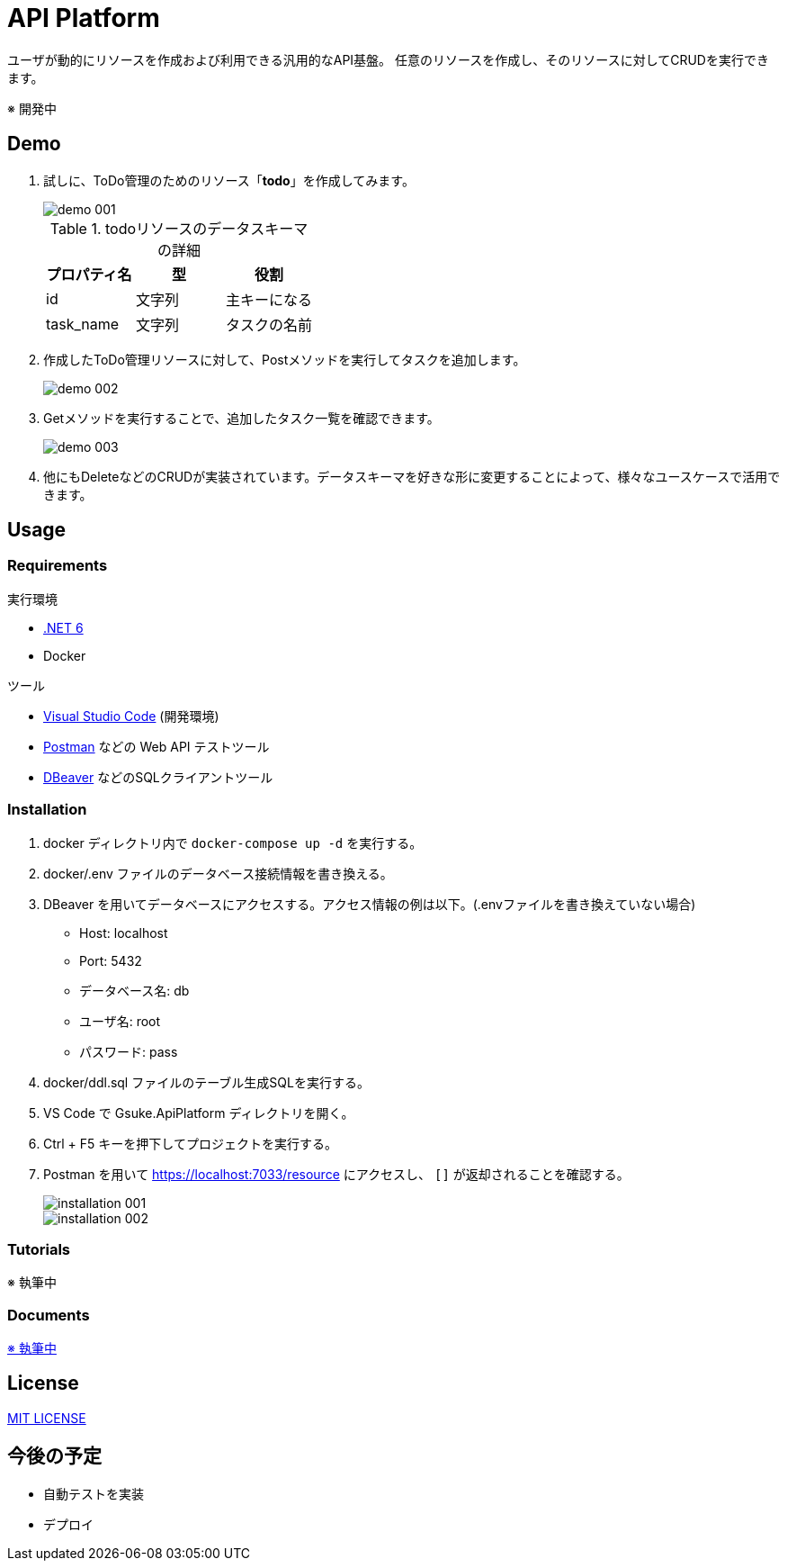 = API Platform

ユーザが動的にリソースを作成および利用できる汎用的なAPI基盤。
任意のリソースを作成し、そのリソースに対してCRUDを実行できます。

※ 開発中

== Demo

. 試しに、ToDo管理のためのリソース「**todo**」を作成してみます。
+
image::docs/imgs/demo-001.png[]
+
.todoリソースのデータスキーマの詳細
|===
|プロパティ名|型|役割

|id|文字列|主キーになる
|task_name|文字列|タスクの名前
|===

. 作成したToDo管理リソースに対して、Postメソッドを実行してタスクを追加します。
+
image::docs/imgs/demo-002.png[]

. Getメソッドを実行することで、追加したタスク一覧を確認できます。
+
image::docs/imgs/demo-003.png[]

. 他にもDeleteなどのCRUDが実装されています。データスキーマを好きな形に変更することによって、様々なユースケースで活用できます。

== Usage

=== Requirements

.実行環境
* https://docs.microsoft.com/ja-jp/dotnet/core/install/[.NET 6]
* Docker

.ツール
* https://code.visualstudio.com/[Visual Studio Code] (開発環境)
* https://www.postman.com/[Postman] などの Web API テストツール
* https://dbeaver.io/[DBeaver] などのSQLクライアントツール

=== Installation

. docker ディレクトリ内で `docker-compose up -d` を実行する。

. docker/.env ファイルのデータベース接続情報を書き換える。

. DBeaver を用いてデータベースにアクセスする。アクセス情報の例は以下。(.envファイルを書き換えていない場合)
+
* Host: localhost
* Port: 5432
* データベース名: db
* ユーザ名: root
* パスワード: pass

. docker/ddl.sql ファイルのテーブル生成SQLを実行する。

. VS Code で Gsuke.ApiPlatform ディレクトリを開く。

. Ctrl + F5 キーを押下してプロジェクトを実行する。

. Postman を用いて https://localhost:7033/resource にアクセスし、 `[]` が返却されることを確認する。
+
image::docs/imgs/installation-001.png[]
+
image::docs/imgs/installation-002.png[]

=== Tutorials

※ 執筆中

=== Documents

link:docs/index.adoc[※ 執筆中]

== License

link:LICENSE[MIT LICENSE]

== 今後の予定

* 自動テストを実装
* デプロイ
